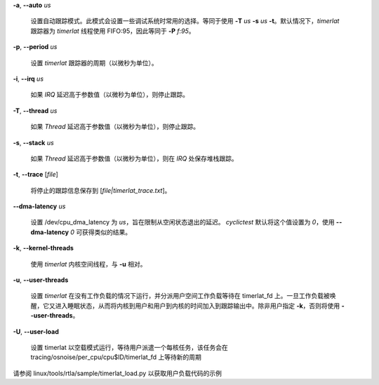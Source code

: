 **-a**, **--auto** *us*

        设置自动跟踪模式。此模式会设置一些调试系统时常用的选择。等同于使用 **-T** *us* **-s** *us* **-t**。默认情况下，*timerlat* 跟踪器为 *timerlat* 线程使用 FIFO:95，因此等同于 **-P** *f:95*。

**-p**, **--period** *us*

        设置 *timerlat* 跟踪器的周期（以微秒为单位）。

**-i**, **--irq** *us*

        如果 *IRQ* 延迟高于参数值（以微秒为单位），则停止跟踪。

**-T**, **--thread** *us*

        如果 *Thread* 延迟高于参数值（以微秒为单位），则停止跟踪。

**-s**, **--stack** *us*

        如果 *Thread* 延迟高于参数值（以微秒为单位），则在 *IRQ* 处保存堆栈跟踪。

**-t**, **--trace** \[*file*\]

        将停止的跟踪信息保存到 [*file|timerlat_trace.txt*]。

**--dma-latency** *us*

        设置 /dev/cpu_dma_latency 为 *us*，旨在限制从空闲状态退出的延迟。
        *cyclictest* 默认将这个值设置为 *0*，使用 **--dma-latency** *0* 可获得类似的结果。

**-k**, **--kernel-threads**

        使用 *timerlat* 内核空间线程，与 **-u** 相对。

**-u**, **--user-threads**

        设置 *timerlat* 在没有工作负载的情况下运行，并分派用户空间工作负载等待在 timerlat_fd 上。一旦工作负载被唤醒，它又进入睡眠状态，从而将内核到用户和用户到内核的时间加入到跟踪输出中。除非用户指定 **-k**，否则将使用 **--user-threads**。
**-U**, **--user-load**

        设置 timerlat 以空载模式运行，等待用户派遣一个每核任务，该任务会在 tracing/osnoise/per_cpu/cpu$ID/timerlat_fd 上等待新的周期
请参阅 linux/tools/rtla/sample/timerlat_load.py 以获取用户负载代码的示例
